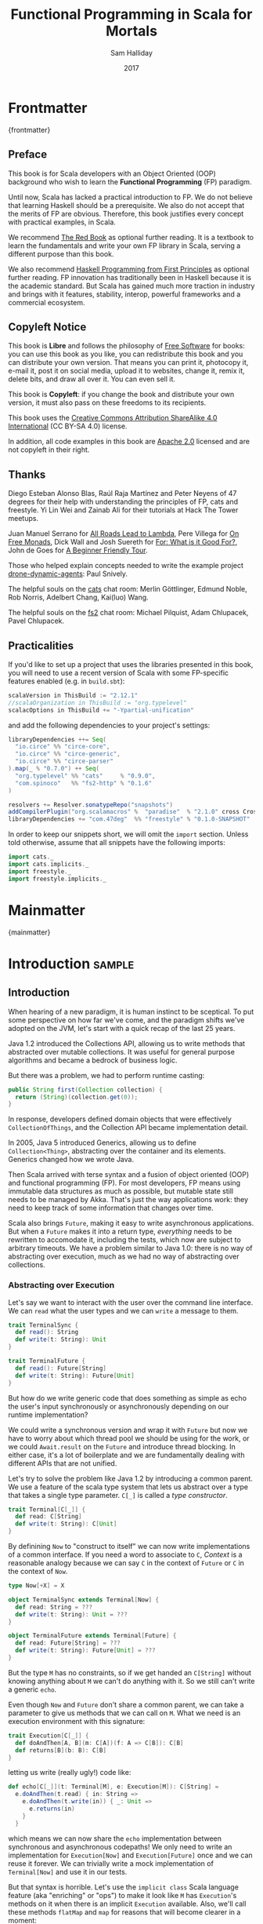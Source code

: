 #+TITLE: Functional Programming in Scala for Mortals
#+AUTHOR: Sam Halliday
#+DATE: 2017

# https://lakshminp.com/publishing-book-using-org-mode
#+TAGS: ME OTHER
#+TODO: TODO | RESEARCH | NOTES | CHART | DIAGRAM | DRAWING | CODE | VIDEO
#+OPTIONS: toc:nil

* Frontmatter
:PROPERTIES:
:EXPORT_FILE_NAME: frontmatter.md
:END:
{frontmatter}

** Preface

This book is for Scala developers with an Object Oriented (OOP)
background who wish to learn the *Functional Programming* (FP)
paradigm.

Until now, Scala has lacked a practical introduction to FP. We do not
believe that learning Haskell should be a prerequisite. We also do not
accept that the merits of FP are obvious. Therefore, this book
justifies every concept with practical examples, in Scala.

We recommend [[https://www.manning.com/books/functional-programming-in-scala][The Red Book]] as optional further reading. It is a
textbook to learn the fundamentals and write your own FP library in
Scala, serving a different purpose than this book.

We also recommend [[http://haskellbook.com/][Haskell Programming from First Principles]] as
optional further reading. FP innovation has traditionally been in
Haskell because it is the academic standard. But Scala has gained much
more traction in industry and brings with it features, stability,
interop, powerful frameworks and a commercial ecosystem.

** Copyleft Notice

This book is *Libre* and follows the philosophy of [[https://www.gnu.org/philosophy/free-sw.en.html][Free Software]] for
books: you can use this book as you like, you can redistribute this
book and you can distribute your own version. That means you can print
it, photocopy it, e-mail it, post it on social media, upload it to
websites, change it, remix it, delete bits, and draw all over it. You
can even sell it.

This book is *Copyleft*: if you change the book and distribute your
own version, it must also pass on these freedoms to its recipients.

This book uses the [[https://creativecommons.org/licenses/by-sa/4.0/legalcode][Creative Commons Attribution ShareAlike 4.0
International]] (CC BY-SA 4.0) license.

In addition, all code examples in this book are [[https://www.apache.org/licenses/LICENSE-2.0][Apache 2.0]] licensed
and are not copyleft in their right.

** Thanks

Diego Esteban Alonso Blas, Raúl Raja Martínez and Peter Neyens of 47
degrees for their help with understanding the principles of FP, cats
and freestyle. Yi Lin Wei and Zainab Ali for their tutorials at Hack
The Tower meetups.

Juan Manuel Serrano for [[https://skillsmatter.com/skillscasts/9904-london-scala-march-meetup#video][All Roads Lead to Lambda]], Pere Villega for [[http://perevillega.com/understanding-free-monads][On
Free Monads]], Dick Wall and Josh Suereth for [[https://www.youtube.com/watch?v=WDaw2yXAa50][For: What is it Good For?]],
John de Goes for [[http://degoes.net/articles/easy-monads][A Beginner Friendly Tour]].

Those who helped explain concepts needed to write the example project
[[https://github.com/fommil/drone-dynamic-agents/issues?q=is%3Aissue+is%3Aopen+label%3A%22needs+guru%22][drone-dynamic-agents]]: Paul Snively.

The helpful souls on the [[https://gitter.im/typelevel/cats][cats]] chat room: Merlin Göttlinger, Edmund
Noble, Rob Norris, Adelbert Chang, Kai(luo) Wang.

The helpful souls on the [[https://gitter.im/functional-streams-for-scala/fs2][fs2]] chat room: Michael Pilquist, Adam
Chlupacek, Pavel Chlupacek.

** Practicalities

If you'd like to set up a project that uses the libraries presented in
this book, you will need to use a recent version of Scala with some
FP-specific features enabled (e.g. in =build.sbt=):

#+BEGIN_SRC scala
scalaVersion in ThisBuild := "2.12.1"
//scalaOrganization in ThisBuild := "org.typelevel"
scalacOptions in ThisBuild += "-Ypartial-unification"
#+END_SRC

and add the following dependencies to your project's settings:

#+BEGIN_SRC scala
libraryDependencies ++= Seq(
  "io.circe" %% "circe-core",
  "io.circe" %% "circe-generic",
  "io.circe" %% "circe-parser"
).map(_ % "0.7.0") ++ Seq(
  "org.typelevel" %% "cats"     % "0.9.0",
  "com.spinoco"   %% "fs2-http" % "0.1.6"
)

resolvers += Resolver.sonatypeRepo("snapshots")
addCompilerPlugin("org.scalamacros" %  "paradise"  % "2.1.0" cross CrossVersion.full)
libraryDependencies += "com.47deg"  %% "freestyle" % "0.1.0-SNAPSHOT"
#+END_SRC

In order to keep our snippets short, we will omit the =import=
section. Unless told otherwise, assume that all snippets have the
following imports:

#+BEGIN_SRC scala
import cats._
import cats.implicits._
import freestyle._
import freestyle.implicits._
#+END_SRC

* Mainmatter
:PROPERTIES:
:EXPORT_FILE_NAME: mainmatter.md
:END:
{mainmatter}

* Introduction                                                       :sample:
  :PROPERTIES:
  :EXPORT_FILE_NAME: introduction.md
  :END:
** Introduction

When hearing of a new paradigm, it is human instinct to be sceptical.
To put some perspective on how far we've come, and the paradigm shifts
we've adopted on the JVM, let's start with a quick recap of the last
25 years.

Java 1.2 introduced the Collections API, allowing us to write methods
that abstracted over mutable collections. It was useful for general
purpose algorithms and became a bedrock of business logic.

But there was a problem, we had to perform runtime casting:

#+BEGIN_SRC java
public String first(Collection collection) {
  return (String)(collection.get(0));
}
#+END_SRC

In response, developers defined domain objects that were effectively
=CollectionOfThings=, and the Collection API became implementation
detail.

In 2005, Java 5 introduced Generics, allowing us to define
=Collection<Thing>=, abstracting over the container and its elements.
Generics changed how we wrote Java.

Then Scala arrived with terse syntax and a fusion of object oriented
(OOP) and functional programming (FP). For most developers, FP means
using immutable data structures as much as possible, but mutable state
still needs to be managed by Akka. That's just the way applications
work: they need to keep track of some information that changes over
time.

Scala also brings =Future=, making it easy to write asynchronous
applications. But when a =Future= makes it into a return type,
/everything/ needs to be rewritten to accomodate it, including the
tests, which now are subject to arbitrary timeouts. We have a problem
similar to Java 1.0: there is no way of abstracting over execution,
much as we had no way of abstracting over collections.

*** Abstracting over Execution

Let's say we want to interact with the user over the command line
interface. We can =read= what the user types and we can =write= a
message to them.

#+BEGIN_SRC scala
trait TerminalSync {
  def read(): String
  def write(t: String): Unit
}

trait TerminalFuture {
  def read(): Future[String]
  def write(t: String): Future[Unit]
}
#+END_SRC

But how do we write generic code that does something as simple as echo
the user's input synchronously or asynchronously depending on our
runtime implementation?

We could write a synchronous version and wrap it with =Future= but now
we have to worry about which thread pool we should be using for the
work, or we could =Await.result= on the =Future= and introduce thread
blocking. In either case, it's a lot of boilerplate and we are
fundamentally dealing with different APIs that are not unified.

Let's try to solve the problem like Java 1.2 by introducing a common
parent. We use a feature of the scala type system that lets us
abstract over a type that takes a single type parameter. =C[_]= is
called a /type constructor/.

#+BEGIN_SRC scala
trait Terminal[C[_]] {
  def read: C[String]
  def write(t: String): C[Unit]
}
#+END_SRC

By definining =Now= to "construct to itself" we can now write
implementations of a common interface. If you need a word to associate
to =C=, /Context/ is a reasonable analogy because we can say =C= in
the context of =Future= or =C= in the context of =Now=.

#+BEGIN_SRC scala
type Now[+X] = X

object TerminalSync extends Terminal[Now] {
  def read: String = ???
  def write(t: String): Unit = ???
}

object TerminalFuture extends Terminal[Future] {
  def read: Future[String] = ???
  def write(t: String): Future[Unit] = ???
}
#+END_SRC

But the type =M= has no constraints, so if we get handed an
=C[String]= without knowing anything about =M= we can't do anything
with it. So we still can't write a generic =echo=.

Even though =Now= and =Future= don't share a common parent, we can take
a parameter to give us methods that we can call on =M=. What we need
is an execution environment with this signature:

#+BEGIN_SRC scala
trait Execution[C[_]] {
  def doAndThen[A, B](m: C[A])(f: A => C[B]): C[B]
  def returns[B](b: B): C[B]
}
#+END_SRC

letting us write (really ugly!) code like:

#+BEGIN_SRC scala
def echo[C[_]](t: Terminal[M], e: Execution[M]): C[String] =
  e.doAndThen(t.read) { in: String =>
    e.doAndThen(t.write(in)) { _: Unit =>
      e.returns(in)
    }
  }
#+END_SRC

which means we can now share the =echo= implementation between
synchronous and asynchronous codepaths! We only need to write an
implementation for =Execution[Now]= and =Execution[Future]= once and
we can reuse it forever. We can trivially write a mock implementation
of =Terminal[Now]= and use it in our tests.

But that syntax is horrible. Let's use the =implicit class= Scala
language feature (aka "enriching" or "ops") to make it look like =M=
has =Execution='s methods on it when there is an implicit =Execution=
available. Also, we'll call these methods =flatMap= and =map= for
reasons that will become clearer in a moment:

#+BEGIN_SRC scala
object Execution {
  implicit class Ops[A, C[_]](m: C[A])(implicit e: Execution[M]) {
    def flatMap[B](f: A => C[B]): C[B] = e.doAndThen(m)(f)
    def map[B](f: A => B): C[B] = e.doAndThen(m)(f andThen e.returns)
  }
}
#+END_SRC

cleaning up =echo= a little bit

#+BEGIN_SRC scala
def echo[C[_]](implicit t: Terminal[M], e: Execution[M]): C[String] =
  t.read.flatMap { in: String =>
    t.write(in).map { _: Unit =>
      in
    }
  }
#+END_SRC

we can now reveal why we used =flatMap= as the method name: it lets us
use the /for comprehension/ Scala language feature, which is just
syntax sugar to re-write nested calls to =flatMap= and =map=.

#+BEGIN_SRC scala
def echo[C[_]](implicit t: Terminal[M], e: Execution[M]): C[String] =
  for {
    in <- t.read
     _ <- t.write(in)
  } yield in
#+END_SRC

Now we admit that our =Execution= looks an awfully lot like a trait in
cats called =Monad=, which has more or less the same type signature.
We say that =C= is /monadic/ when there is an implicit =Monad[M]=
available. And our =Now= is more commonly known as =Id=.

The takeaway is: if we write methods that operate on monadic types,
then we can write procedural code that abstracts over its execution
context. Here, we've shown an abstraction over synchronous and
asynchronous execution but it can also be for the purpose of more
rigorous error handling (where =M[_]= is =Either[Error, _]=) or
recording / auditing of the session.

*** Pure Functional Programming

A pure FP language does not allow side effects: mutating state or
interacting with the world. But in Scala, we do this all the time. A
call to =println= will perform I/O (which is really hard to assert in
a test) and a call to =asString= on a =Http= instance will speak to a
web server. It's fair to say that typical Scala is *not* FP.

But something beautiful happened when we wrote our implementation of
=echo= --- it has no side-effects. Anything that interacts with the
world or mutates state is in the =Terminal= implementation. We are
free to implement =Terminal= without any interactions with a real
console, exactly what we want to do in our tests.

If we write our business logic using FP, we not only get to abstract
over the execution environment, but we also get to dramatically
improve the repeatability - and performance - of our tests.

Of course we cannot write an application devoid of interaction with
the world. In FP we push the code that deals with side effects to the
edges. That kind of code looks much like what you've been writing to
date, and can use battle tested libraries like NIO, Akka and Play.

This book expands on the style introduced in this chapter. Instead of
inventing any more primitives, we're going to use the traits and
classes defined in the /cats/ and /fs2/ libraries to implement pure FP
streaming applications. We'll also use the /freestyle/ and
/simulacrum/ developer tooling to eliminate boilerplate, allowing you
to focus on writing pure business logic.

* Main Text
  :PROPERTIES:
  :EXPORT_FILE_NAME: main-text.md
  :END:
** TODO =for=

We're going to be using these a lot. Need to be comfortable with it.

Include a lot of stuff from "For: what is it good for?"

** TODO Implicits

Perhaps need a refresher on how implicits work.

** TODO Example

Just the high level concepts. Ask the reader to suspend their belief
of =@free= and we'll explain what it's doing later, plus the algebraic
mixing.

And an =Id= based test to show that we can really write business logic
tests without a real implementation.

An architect's dream: you can focus on algebras, business logic and
functional requirements, and delegate the implementations to your
teams.

** TODO Pure business logic

(the cross-over from previous section is not yet clear)

We can define things that are like Java =interface=s, but with the
container and its implementation abstracted away, called an Algebra.

We can write all our business logic solely by combining these
algebras. If you ever want to call some code that can throw an
exception or speaks to the outside world, wrap it in an algebra so it
can be abstracted.

Everything can now be mocked, and we can write tests just of the
business logic.

Include some thoughts from [[http://degoes.net/articles/easy-monads][Beginner Friendly Tour]]

** RESEARCH Parallel work

Generating the initial state and https://github.com/fommil/drone-dynamic-agents/issues/6

Might require a moment to explain =FreeApplicative= (I'd rather not get into details yet).

** TODO Reality Check

- solved initial abstraction problem
- clean way to write logic and divide labour
- easier to write maintainable and testable code

Three steps forward but one step back: performance.

High level overview of what =@free= and =@module= is doing, and the
concept of trampolining. For a detailed explanation of free style and
the cats free monad implementation, see the appendix.

*** RESEARCH perf numbers
** TODO Typeclasses

look into the oauth / google / drone algebras as examples.

how cats uses typeclasses, e.g. to provide the =flatMap= on the free
monad and =|+|= on applicatives.

Discourage hierarchies except for ADTs

** TODO Cats
*** RESEARCH typeclasses

Foldable being imminently more interesting than the others.

Traversable will need to be discussed, seems to come up a lot.

*** RESEARCH data types

Not really sure what to say here.

** TODO Spotting patterns, refactoring

Note that some of our algebras are actually common things and can be
rewritten: reader / writer / state / error / indexed monad. It's ok
that this is a step you can do later.

These are called Effects.

** CODE FS2 Streams

The basics, and covering the Effect, which can be our free monad.

Why streams are so awesome. I'd like a simple example here of reading
from a huge data source, doing parallel work and then writing out in
order to a (slower) device to demonstrate backpressure and constant
memory overhead. Maybe compare this vs hand rolled and akka streams
for a perf test?

Rewrite our business logic to be streaming, convert our GET api into a
=Stream= by polling.

** RESEARCH Monad Transformers

Maybe too early? Let's say put it here if we need it for the
interpreters, otherwise after Optics.

** TODO interpreters

Show that although interpreters can be as messy as you like, you can
continue to write them as a pure core with side effects pushed to the
outside.

** TODO type refinement

instead of needing those =error= calls in the first place, just don't
allow them to happen at your layer if you can get away with it.

Protect yourself from mistyping

** RESEARCH Optics

not sure what the relevance to this project would be yet.

* Backmatter
:PROPERTIES:
:EXPORT_FILE_NAME: backmatter.md
:END:
{backmatter}
** TODO Free Implementation

detailed explanation about what =@free= / =@module= is generating and
how that feeds into the cats =Free= implementation.
** RESEARCH Tagless Final
